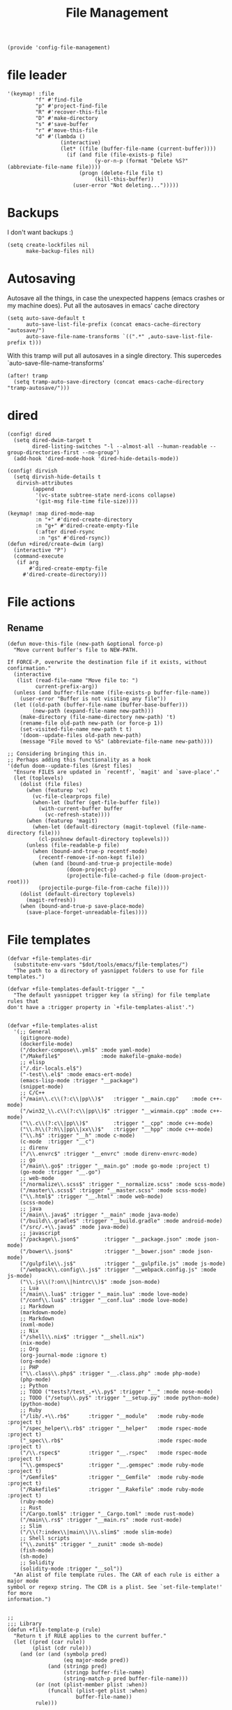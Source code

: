 #+TITLE: File Management
#+PROPERTY: header-args :tangle-relative 'dir :dir ${HOME}/.local/emacs/site-lisp
#+PROPERTY: header-args+ :tangle config-file-management.el

#+begin_src elisp
(provide 'config-file-management)
#+end_src
* file leader
#+begin_src elisp
'(keymap! :file
         "f" #'find-file
         "p" #'project-find-file
         "R" #'recover-this-file
         "D" #'make-directory
         "s" #'save-buffer
         "r" #'move-this-file
         "d" #'(lambda ()
                 (interactive)
                 (let* ((file (buffer-file-name (current-buffer))))
                   (if (and file (file-exists-p file)
                            (y-or-n-p (format "Delete %S?" (abbreviate-file-name file))))
                       (progn (delete-file file t)
                            (kill-this-buffer))
                     (user-error "Not deleting...")))))
#+end_src


* Backups
I don't want backups :)
#+begin_src elisp
(setq create-lockfiles nil
      make-backup-files nil)
#+end_src

* Autosaving
Autosave all the things, in case the unexpected happens (emacs crashes or my machine does). Put all the autosaves in emacs' cache directory
#+begin_src elisp
(setq auto-save-default t
      auto-save-list-file-prefix (concat emacs-cache-directory "autosave/")
      auto-save-file-name-transforms `((".*" ,auto-save-list-file-prefix t)))
#+END_SRC

With this tramp will put all autosaves in a single directory. This supercedes `auto-save-file-name-transforms'
#+begin_src elisp
(after! tramp
  (setq tramp-auto-save-directory (concat emacs-cache-directory "tramp-autosave/")))
#+end_src
* dired
#+begin_src elisp
(config! dired
  (setq dired-dwim-target t
        dired-listing-switches "-l --almost-all --human-readable --group-directories-first --no-group")
  (add-hook 'dired-mode-hook 'dired-hide-details-mode))

(config! dirvish
  (setq dirvish-hide-details t
   dirvish-attributes
        (append
         '(vc-state subtree-state nerd-icons collapse)
         '(git-msg file-time file-size))))

(keymap! :map dired-mode-map
         :n "+" #'dired-create-directory
         :n "g+" #'dired-create-empty-file
         (:after dired-rsync
          :n "gs" #'dired-rsync))
(defun +dired/create-dwim (arg)
  (interactive "P")
  (command-execute
   (if arg
       #'dired-create-empty-file
     #'dired-create-directory)))
#+end_src

* File actions
** Rename
#+begin_src elisp
(defun move-this-file (new-path &optional force-p)
  "Move current buffer's file to NEW-PATH.

If FORCE-P, overwrite the destination file if it exists, without confirmation."
  (interactive
   (list (read-file-name "Move file to: ")
         current-prefix-arg))
  (unless (and buffer-file-name (file-exists-p buffer-file-name))
    (user-error "Buffer is not visiting any file"))
  (let ((old-path (buffer-file-name (buffer-base-buffer)))
        (new-path (expand-file-name new-path)))
    (make-directory (file-name-directory new-path) 't)
    (rename-file old-path new-path (or force-p 1))
    (set-visited-file-name new-path t t)
    '(doom--update-files old-path new-path)
    (message "File moved to %S" (abbreviate-file-name new-path))))

;; Considering bringing this in.
;; Perhaps adding this functionality as a hook
'(defun doom--update-files (&rest files)
  "Ensure FILES are updated in `recentf', `magit' and `save-place'."
  (let (toplevels)
    (dolist (file files)
      (when (featurep 'vc)
        (vc-file-clearprops file)
        (when-let (buffer (get-file-buffer file))
          (with-current-buffer buffer
            (vc-refresh-state))))
      (when (featurep 'magit)
        (when-let (default-directory (magit-toplevel (file-name-directory file)))
          (cl-pushnew default-directory toplevels)))
      (unless (file-readable-p file)
        (when (bound-and-true-p recentf-mode)
          (recentf-remove-if-non-kept file))
        (when (and (bound-and-true-p projectile-mode)
                   (doom-project-p)
                   (projectile-file-cached-p file (doom-project-root)))
          (projectile-purge-file-from-cache file))))
    (dolist (default-directory toplevels)
      (magit-refresh))
    (when (bound-and-true-p save-place-mode)
      (save-place-forget-unreadable-files))))
#+end_src

#+RESULTS:
| defun | doom--update-files | (&rest files) | Ensure FILES are updated in `recentf', `magit' and `save-place'. | (let (toplevels) (dolist (file files) (when (featurep 'vc) (vc-file-clearprops file) (when-let (buffer (get-file-buffer file)) (with-current-buffer buffer (vc-refresh-state)))) (when (featurep 'magit) (when-let (default-directory (magit-toplevel (file-name-directory file))) (cl-pushnew default-directory toplevels))) (unless (file-readable-p file) (when (bound-and-true-p recentf-mode) (recentf-remove-if-non-kept file)) (when (and (bound-and-true-p projectile-mode) (doom-project-p) (projectile-file-cached-p file (doom-project-root))) (projectile-purge-file-from-cache file)))) (dolist (default-directory toplevels) (magit-refresh)) (when (bound-and-true-p save-place-mode) (save-place-forget-unreadable-files))) |

* File templates
#+begin_src elisp
(defvar +file-templates-dir
  (substitute-env-vars "$dot/tools/emacs/file-templates/")
  "The path to a directory of yasnippet folders to use for file templates.")

(defvar +file-templates-default-trigger "__"
  "The default yasnippet trigger key (a string) for file template rules that
don't have a :trigger property in `+file-templates-alist'.")


(defvar +file-templates-alist
  '(;; General
    (gitignore-mode)
    (dockerfile-mode)
    ("/docker-compose\\.yml$" :mode yaml-mode)
    ("/Makefile$"             :mode makefile-gmake-mode)
    ;; elisp
    ("/.dir-locals.el$")
    ("-test\\.el$" :mode emacs-ert-mode)
    (emacs-lisp-mode :trigger "__package")
    (snippet-mode)
    ;; C/C++
    ("/main\\.c\\(?:c\\|pp\\)$"   :trigger "__main.cpp"    :mode c++-mode)
    ("/win32_\\.c\\(?:c\\|pp\\)$" :trigger "__winmain.cpp" :mode c++-mode)
    ("\\.c\\(?:c\\|pp\\)$"        :trigger "__cpp" :mode c++-mode)
    ("\\.h\\(?:h\\|pp\\|xx\\)$"   :trigger "__hpp" :mode c++-mode)
    ("\\.h$" :trigger "__h" :mode c-mode)
    (c-mode  :trigger "__c")
    ;; direnv
    ("/\\.envrc$" :trigger "__envrc" :mode direnv-envrc-mode)
    ;; go
    ("/main\\.go$" :trigger "__main.go" :mode go-mode :project t)
    (go-mode :trigger "__.go")
    ;; web-mode
    ("/normalize\\.scss$" :trigger "__normalize.scss" :mode scss-mode)
    ("/master\\.scss$" :trigger "__master.scss" :mode scss-mode)
    ("\\.html$" :trigger "__.html" :mode web-mode)
    (scss-mode)
    ;; java
    ("/main\\.java$" :trigger "__main" :mode java-mode)
    ("/build\\.gradle$" :trigger "__build.gradle" :mode android-mode)
    ("/src/.+\\.java$" :mode java-mode)
    ;; javascript
    ("/package\\.json$"        :trigger "__package.json" :mode json-mode)
    ("/bower\\.json$"          :trigger "__bower.json" :mode json-mode)
    ("/gulpfile\\.js$"         :trigger "__gulpfile.js" :mode js-mode)
    ("/webpack\\.config\\.js$" :trigger "__webpack.config.js" :mode js-mode)
    ("\\.js\\(?:on\\|hintrc\\)$" :mode json-mode)
    ;; Lua
    ("/main\\.lua$" :trigger "__main.lua" :mode love-mode)
    ("/conf\\.lua$" :trigger "__conf.lua" :mode love-mode)
    ;; Markdown
    (markdown-mode)
    ;; Markdown
    (nxml-mode)
    ;; Nix
    ("/shell\\.nix$" :trigger "__shell.nix")
    (nix-mode)
    ;; Org
    (org-journal-mode :ignore t)
    (org-mode)
    ;; PHP
    ("\\.class\\.php$" :trigger "__.class.php" :mode php-mode)
    (php-mode)
    ;; Python
    ;; TODO ("tests?/test_.+\\.py$" :trigger "__" :mode nose-mode)
    ;; TODO ("/setup\\.py$" :trigger "__setup.py" :mode python-mode)
    (python-mode)
    ;; Ruby
    ("/lib/.+\\.rb$"      :trigger "__module"   :mode ruby-mode :project t)
    ("/spec_helper\\.rb$" :trigger "__helper"   :mode rspec-mode :project t)
    ("_spec\\.rb$"                              :mode rspec-mode :project t)
    ("/\\.rspec$"         :trigger "__.rspec"   :mode rspec-mode :project t)
    ("\\.gemspec$"        :trigger "__.gemspec" :mode ruby-mode :project t)
    ("/Gemfile$"          :trigger "__Gemfile"  :mode ruby-mode :project t)
    ("/Rakefile$"         :trigger "__Rakefile" :mode ruby-mode :project t)
    (ruby-mode)
    ;; Rust
    ("/Cargo.toml$" :trigger "__Cargo.toml" :mode rust-mode)
    ("/main\\.rs$" :trigger "__main.rs" :mode rust-mode)
    ;; Slim
    ("/\\(?:index\\|main\\)\\.slim$" :mode slim-mode)
    ;; Shell scripts
    ("\\.zunit$" :trigger "__zunit" :mode sh-mode)
    (fish-mode)
    (sh-mode)
    ;; Solidity
    (solidity-mode :trigger "__sol"))
  "An alist of file template rules. The CAR of each rule is either a major mode
symbol or regexp string. The CDR is a plist. See `set-file-template!' for more
information.")


;;
;;; Library
(defun +file-template-p (rule)
  "Return t if RULE applies to the current buffer."
  (let ((pred (car rule))
        (plist (cdr rule)))
    (and (or (and (symbolp pred)
                  (eq major-mode pred))
             (and (stringp pred)
                  (stringp buffer-file-name)
                  (string-match-p pred buffer-file-name)))
         (or (not (plist-member plist :when))
             (funcall (plist-get plist :when)
                      buffer-file-name))
         rule)))

(defun +file-templates-check-h ()
  "Check if the current buffer is a candidate for file template expansion. It
must be non-read-only, empty, and there must be a rule in
`+file-templates-alist' that applies to it."
  (and buffer-file-name
       (not buffer-read-only)
       (bobp) (eobp)
       (not (member (substring (buffer-name) 0 1) '("*" " ")))
       (not (file-exists-p buffer-file-name))
       (not (buffer-modified-p))
       (when-let (rule (cl-find-if #'+file-template-p +file-templates-alist))
         (apply #'+file-templates--expand rule))))

;;
;;; TODO Better home for theses...
(defvar switch-buffer-hook nil
  "A list of hooks run after changing the current buffer.")
(defvar inhibit-switch-buffer-hooks nil
  "Letvar for inhibiting `doom-switch-buffer-hook'. Do not set this directly.")

(defadvice! run-switch-buffer-hooks-a (orig-fn buffer-or-name &rest args)
  "Swiped from doom"
  :around '(switch-to-buffer display-buffer)
  (if (or inhibit-switch-buffer-hooks
          (and buffer-or-name
               (eq (current-buffer)
                   (get-buffer buffer-or-name)))
          (and (eq orig-fn #'switch-to-buffer) (car args)))
      (apply orig-fn buffer-or-name args)
    (let ((gc-cons-threshold most-positive-fixnum)
          (inhibit-switch-buffer-hooks t)
          (inhibit-redisplay t))
      (when-let (buffer (apply orig-fn buffer-or-name args))
        (with-current-buffer (if (windowp buffer)
                                 (window-buffer buffer)
                               buffer)
          (run-hooks 'switch-buffer-hook))
        buffer))))
;;
;;; Bootstrap
(after! yasnippet
  (add-to-list 'yas-snippet-dirs '+file-templates-dir 'append #'eq)
  (yas-reload-all))

(add-hook 'switch-buffer-hook #'+file-templates-check-h)

;;

(defun +file-templates--set (pred plist)
  (if (null (car-safe plist))
      (setq +file-templates-alist
            (delq (assoc pred +file-templates-alist)
                  +file-templates-alist))
    (push `(,pred ,@plist) +file-templates-alist)))

(defun set-file-template! (pred &rest plist)
  "Register a file template.

PRED can either be a regexp string or a major mode symbol. PLIST may contain
these properties:

  :when FUNCTION
    Provides a secondary predicate. This function takes no arguments and is
    executed from within the target buffer. If it returns nil, this rule will be
    skipped over.
  :trigger STRING|FUNCTION
    If a string, this is the yasnippet trigger keyword used to trigger the
      target snippet.
    If a function, this function will be run in the context of the buffer to
      insert a file template into. It is given no arguments and must insert text
      into the current buffer manually.
    If omitted, `+file-templates-default-trigger' is used.
  :mode SYMBOL
    What mode to get the yasnippet snippet from. If omitted, either PRED (if
    it's a major-mode symbol) or the mode of the buffer is used.
  :project BOOL
    If non-nil, ignore this template if this buffer isn't in a project.
  :ignore BOOL
    If non-nil, don't expand any template for this file and don't test any other
    file template rule against this buffer.

\(fn PRED &key WHEN TRIGGER MODE PROJECT IGNORE)"
  (declare (indent defun))
  (defer-until! (boundp '+file-templates-alist)
    (+file-templates--set pred plist)))

(cl-defun +file-templates--expand (pred &key project mode trigger ignore _when)
  "Auto insert a yasnippet snippet into current file and enter insert mode (if
evil is loaded and enabled)."
  (when (and pred (not ignore))
    (when (if project (doom-project-p) t)
      (unless mode
        (setq mode (if (symbolp pred) pred major-mode)))
      (unless mode
        (user-error "Couldn't determine mode for %s file template" pred))
      (unless trigger
        (setq trigger +file-templates-default-trigger))
      (if (functionp trigger)
          (funcall trigger)
        (require 'yasnippet)
        (unless yas-minor-mode
          (yas-minor-mode-on))
        (when (and yas-minor-mode
                   (when-let
                       (template (cl-find trigger (yas--all-templates (yas--get-snippet-tables mode))
                                          :key #'yas--template-key :test #'equal))
                     (yas-expand-snippet (yas--template-content template)))
                   (and (featurep 'evil) evil-local-mode)
                   (and yas--active-field-overlay
                        (overlay-buffer yas--active-field-overlay)
                        (overlay-get yas--active-field-overlay 'yas--field)))
          (evil-initialize-state 'insert))))))

;;;###autoload
(defun +file-templates-get-short-path ()
  "Fetches a short file path for the header in Doom module templates."
  (let ((path (file-truename (or buffer-file-name default-directory))))
    (save-match-data
      (cond ((string-match "/modules/\\(.+\\)$" path)
             (match-string 1 path))
            ((file-in-directory-p path doom-emacs-dir)
             (file-relative-name path doom-emacs-dir))
            ((file-in-directory-p path doom-private-dir)
             (file-relative-name path doom-private-dir))
            ((abbreviate-file-name path))))))


;;
;;; Commands

;;;###autoload
(defun +file-templates/insert-license ()
  "Insert a license file template into the current file."
  (interactive)
  (require 'yasnippet)
  (unless (gethash 'text-mode yas--tables)
    (yas-reload-all t))
  (let ((templates
         (let (yas-choose-tables-first ; avoid prompts
               yas-choose-keys-first)
           (cl-loop for tpl in (yas--all-templates (yas--get-snippet-tables 'text-mode))
                    for uuid = (yas--template-uuid tpl)
                    if (string-prefix-p "__license-" uuid)
                    collect (cons (string-remove-prefix "__license-" uuid) tpl)))))
    (when-let (uuid (yas-choose-value (mapcar #'car templates)))
      (yas-expand-snippet (cdr (assoc uuid templates))))))
#+end_src

* Encrypted
#+begin_src elisp
(after! epa
  ;; With GPG 2.1+, this forces gpg-agent to use the Emacs minibuffer to prompt
  ;; for the key passphrase.
  (set 'epg-pinentry-mode 'loopback)
  ;; Default to the first secret key available in your keyring.
  (setq-default
   epa-file-encrypt-to
   (or (default-value 'epa-file-encrypt-to)
       (unless (string-empty-p user-full-name)
         (cl-loop for key in (ignore-errors (epg-list-keys (epg-make-context) user-full-name))
                  collect (epg-sub-key-id (car (epg-key-sub-key-list key)))))
       user-mail-address))
   ;; And suppress prompts if epa-file-encrypt-to has a default value (without
   ;; overwriting file-local values).
  (defadvice! +default--dont-prompt-for-keys-a (&rest _)
    :before #'epa-file-write-region
    (unless (local-variable-p 'epa-file-encrypt-to)
      (setq-local epa-file-encrypt-to (default-value 'epa-file-encrypt-to)))))
#+end_src
